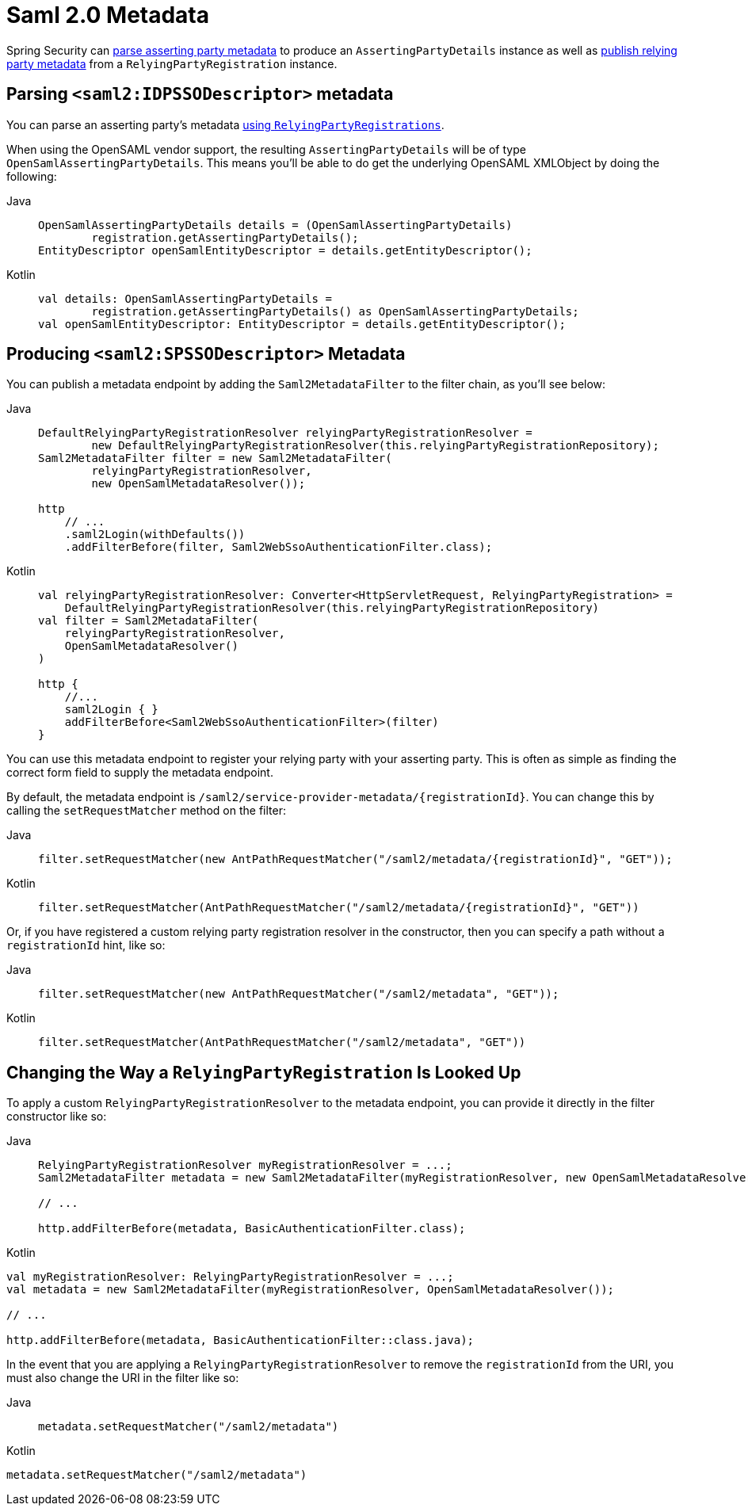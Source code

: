 [[servlet-saml2login-metadata]]
= Saml 2.0 Metadata

Spring Security can <<parsing-asserting-party-metadata,parse asserting party metadata>> to produce an `AssertingPartyDetails` instance as well as <<publishing-relying-party-metadata,publish relying party metadata>> from a `RelyingPartyRegistration` instance.

[[parsing-asserting-party-metadata]]
== Parsing `<saml2:IDPSSODescriptor>` metadata

You can parse an asserting party's metadata xref:servlet/saml2/login/overview.adoc#servlet-saml2login-relyingpartyregistrationrepository[using `RelyingPartyRegistrations`].

When using the OpenSAML vendor support, the resulting `AssertingPartyDetails` will be of type `OpenSamlAssertingPartyDetails`.
This means you'll be able to do get the underlying OpenSAML XMLObject by doing the following:

[tabs]
======
Java::
+
[source,java,role="primary"]
----
OpenSamlAssertingPartyDetails details = (OpenSamlAssertingPartyDetails)
        registration.getAssertingPartyDetails();
EntityDescriptor openSamlEntityDescriptor = details.getEntityDescriptor();
----

Kotlin::
+
[source,kotlin,role="secondary"]
----
val details: OpenSamlAssertingPartyDetails =
        registration.getAssertingPartyDetails() as OpenSamlAssertingPartyDetails;
val openSamlEntityDescriptor: EntityDescriptor = details.getEntityDescriptor();
----
======

[[publishing-relying-party-metadata]]
== Producing `<saml2:SPSSODescriptor>` Metadata

You can publish a metadata endpoint by adding the `Saml2MetadataFilter` to the filter chain, as you'll see below:

[tabs]
======
Java::
+
[source,java,role="primary"]
----
DefaultRelyingPartyRegistrationResolver relyingPartyRegistrationResolver =
        new DefaultRelyingPartyRegistrationResolver(this.relyingPartyRegistrationRepository);
Saml2MetadataFilter filter = new Saml2MetadataFilter(
        relyingPartyRegistrationResolver,
        new OpenSamlMetadataResolver());

http
    // ...
    .saml2Login(withDefaults())
    .addFilterBefore(filter, Saml2WebSsoAuthenticationFilter.class);
----

Kotlin::
+
[source,kotlin,role="secondary"]
----
val relyingPartyRegistrationResolver: Converter<HttpServletRequest, RelyingPartyRegistration> =
    DefaultRelyingPartyRegistrationResolver(this.relyingPartyRegistrationRepository)
val filter = Saml2MetadataFilter(
    relyingPartyRegistrationResolver,
    OpenSamlMetadataResolver()
)

http {
    //...
    saml2Login { }
    addFilterBefore<Saml2WebSsoAuthenticationFilter>(filter)
}
----
======

You can use this metadata endpoint to register your relying party with your asserting party.
This is often as simple as finding the correct form field to supply the metadata endpoint.

By default, the metadata endpoint is `+/saml2/service-provider-metadata/{registrationId}+`.
You can change this by calling the `setRequestMatcher` method on the filter:

[tabs]
======
Java::
+
[source,java,role="primary"]
----
filter.setRequestMatcher(new AntPathRequestMatcher("/saml2/metadata/{registrationId}", "GET"));
----

Kotlin::
+
[source,kotlin,role="secondary"]
----
filter.setRequestMatcher(AntPathRequestMatcher("/saml2/metadata/{registrationId}", "GET"))
----
======

Or, if you have registered a custom relying party registration resolver in the constructor, then you can specify a path without a `registrationId` hint, like so:

[tabs]
======
Java::
+
[source,java,role="primary"]
----
filter.setRequestMatcher(new AntPathRequestMatcher("/saml2/metadata", "GET"));
----

Kotlin::
+
[source,kotlin,role="secondary"]
----
filter.setRequestMatcher(AntPathRequestMatcher("/saml2/metadata", "GET"))
----
======

== Changing the Way a `RelyingPartyRegistration` Is Looked Up

To apply a custom `RelyingPartyRegistrationResolver` to the metadata endpoint, you can provide it directly in the filter constructor like so:

[tabs]
======
Java::
+
[source,java,role="primary"]
----
RelyingPartyRegistrationResolver myRegistrationResolver = ...;
Saml2MetadataFilter metadata = new Saml2MetadataFilter(myRegistrationResolver, new OpenSamlMetadataResolver());

// ...

http.addFilterBefore(metadata, BasicAuthenticationFilter.class);
----
======

.Kotlin
----
val myRegistrationResolver: RelyingPartyRegistrationResolver = ...;
val metadata = new Saml2MetadataFilter(myRegistrationResolver, OpenSamlMetadataResolver());

// ...

http.addFilterBefore(metadata, BasicAuthenticationFilter::class.java);
----

In the event that you are applying a `RelyingPartyRegistrationResolver` to remove the `registrationId` from the URI, you must also change the URI in the filter like so:

[tabs]
======
Java::
+
[source,java,role="primary"]
----
metadata.setRequestMatcher("/saml2/metadata")
----
======

.Kotlin
----
metadata.setRequestMatcher("/saml2/metadata")
----
